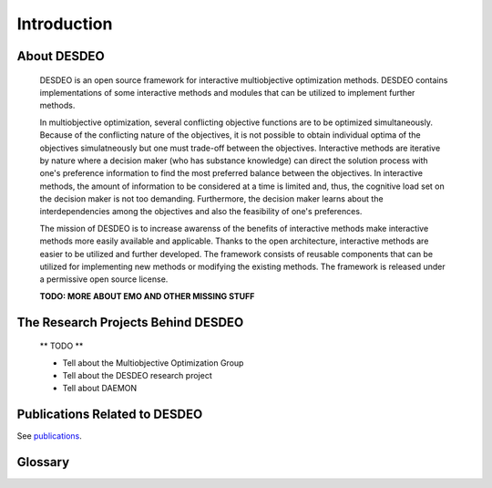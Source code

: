 Introduction
============

About DESDEO
------------

 DESDEO is an open source framework for interactive multiobjective
 optimization methods. DESDEO contains implementations of some interactive
 methods and modules that can be utilized to implement further methods.
 
 In multiobjective optimization, several conflicting objective functions are
 to be optimized simultaneously. Because of the conflicting nature of the
 objectives, it is not possible to obtain individual optima of the objectives
 simulatneously but one must trade-off between the objectives. Interactive
 methods are iterative by nature where a decision maker (who has substance
 knowledge) can direct the solution process with one's preference information
 to find the most preferred balance between the objectives. In interactive
 methods, the amount of information to be considered at a time is limited
 and, thus, the cognitive load set on the decision maker is not too
 demanding. Furthermore, the decision maker learns about the
 interdependencies among the objectives and also the feasibility of one's
 preferences.
 
 The mission of DESDEO is to increase awarenss of the benefits of interactive
 methods make interactive methods more easily available and applicable.
 Thanks to the open architecture, interactive methods are easier to be
 utilized and further developed. The framework consists of reusable
 components that can be utilized for implementing new methods or modifying
 the existing methods. The framework is released under a permissive open
 source license.
 
 **TODO: MORE ABOUT EMO AND OTHER MISSING STUFF**

The Research Projects Behind DESDEO
-----------------------------------
 
 ** TODO **

 - Tell about the Multiobjective Optimization Group
 - Tell about the DESDEO research project
 - Tell about DAEMON

Publications Related to DESDEO
------------------------------

See publications_.

Glossary
--------

.. glossary::

   decision maker, DM
      A domain expert with adequate expertise related to an optimization
      problem able to provide preference information.

   Pareto optimal solution
      A feasible solution to a multiobjective optimization problem which
      corresponds to an objective vector that cannot be exchanged for any
      other objective vector resulting from some other feasible solution
      wihtout having to make a trade-off in at least one objective value.

   Pareto front
      The set of Pareto optimal solutions.

   nadir (point)
      The worst possible objective values of a Pareto front.

   ideal (point)
      The best possible objective values of a Pareto front.

.. _publications: https://desdeo.misitano.xyz/publications/